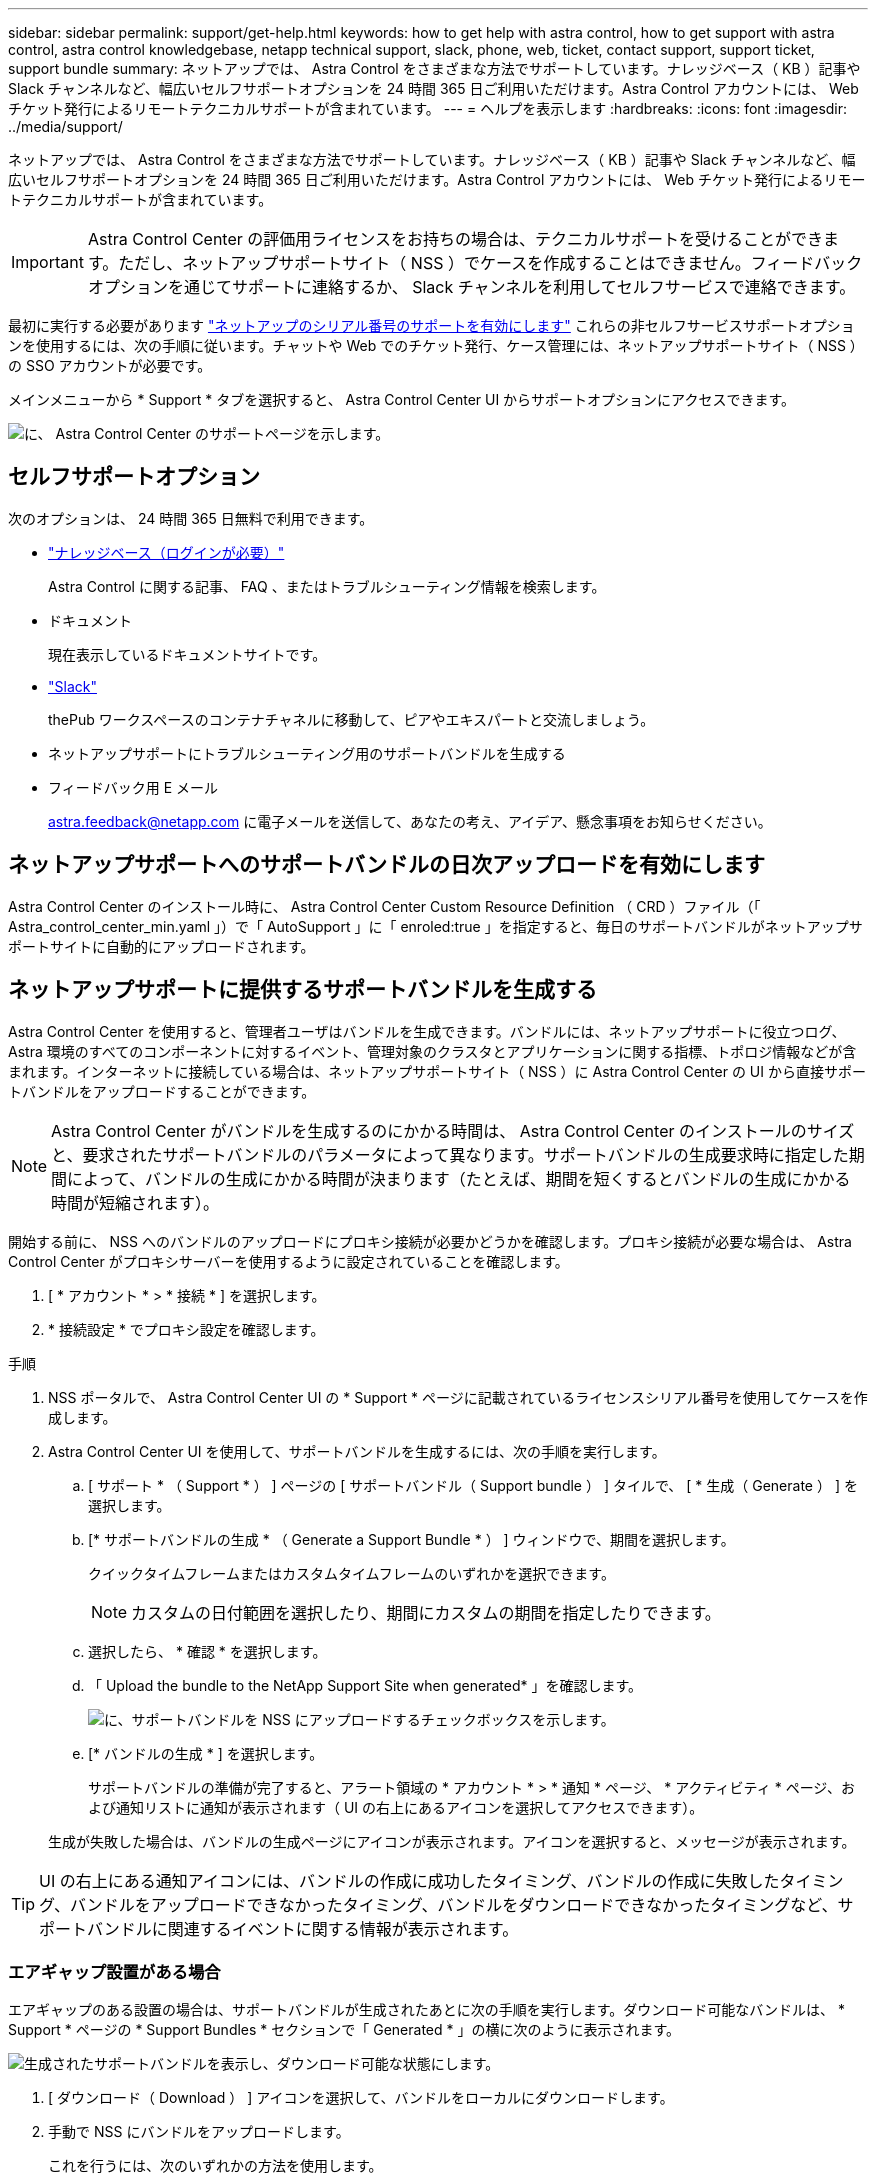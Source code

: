 ---
sidebar: sidebar 
permalink: support/get-help.html 
keywords: how to get help with astra control, how to get support with astra control, astra control knowledgebase, netapp technical support, slack, phone, web, ticket, contact support, support ticket, support bundle 
summary: ネットアップでは、 Astra Control をさまざまな方法でサポートしています。ナレッジベース（ KB ）記事や Slack チャンネルなど、幅広いセルフサポートオプションを 24 時間 365 日ご利用いただけます。Astra Control アカウントには、 Web チケット発行によるリモートテクニカルサポートが含まれています。 
---
= ヘルプを表示します
:hardbreaks:
:icons: font
:imagesdir: ../media/support/


ネットアップでは、 Astra Control をさまざまな方法でサポートしています。ナレッジベース（ KB ）記事や Slack チャンネルなど、幅広いセルフサポートオプションを 24 時間 365 日ご利用いただけます。Astra Control アカウントには、 Web チケット発行によるリモートテクニカルサポートが含まれています。


IMPORTANT: Astra Control Center の評価用ライセンスをお持ちの場合は、テクニカルサポートを受けることができます。ただし、ネットアップサポートサイト（ NSS ）でケースを作成することはできません。フィードバックオプションを通じてサポートに連絡するか、 Slack チャンネルを利用してセルフサービスで連絡できます。

最初に実行する必要があります link:../get-started/setup_overview.html["ネットアップのシリアル番号のサポートを有効にします"] これらの非セルフサービスサポートオプションを使用するには、次の手順に従います。チャットや Web でのチケット発行、ケース管理には、ネットアップサポートサイト（ NSS ）の SSO アカウントが必要です。

メインメニューから * Support * タブを選択すると、 Astra Control Center UI からサポートオプションにアクセスできます。

image:astracc-support.png["に、 Astra Control Center のサポートページを示します。"]



== セルフサポートオプション

次のオプションは、 24 時間 365 日無料で利用できます。

* https://kb.netapp.com/Advice_and_Troubleshooting/Cloud_Services/Astra["ナレッジベース（ログインが必要）"^]
+
Astra Control に関する記事、 FAQ 、またはトラブルシューティング情報を検索します。

* ドキュメント
+
現在表示しているドキュメントサイトです。

* https://netapppub.slack.com/#astra["Slack"^]
+
thePub ワークスペースのコンテナチャネルに移動して、ピアやエキスパートと交流しましょう。

* ネットアップサポートにトラブルシューティング用のサポートバンドルを生成する
* フィードバック用 E メール
+
astra.feedback@netapp.com に電子メールを送信して、あなたの考え、アイデア、懸念事項をお知らせください。





== ネットアップサポートへのサポートバンドルの日次アップロードを有効にします

Astra Control Center のインストール時に、 Astra Control Center Custom Resource Definition （ CRD ）ファイル（「 Astra_control_center_min.yaml 」）で「 AutoSupport 」に「 enroled:true 」を指定すると、毎日のサポートバンドルがネットアップサポートサイトに自動的にアップロードされます。



== ネットアップサポートに提供するサポートバンドルを生成する

Astra Control Center を使用すると、管理者ユーザはバンドルを生成できます。バンドルには、ネットアップサポートに役立つログ、 Astra 環境のすべてのコンポーネントに対するイベント、管理対象のクラスタとアプリケーションに関する指標、トポロジ情報などが含まれます。インターネットに接続している場合は、ネットアップサポートサイト（ NSS ）に Astra Control Center の UI から直接サポートバンドルをアップロードすることができます。


NOTE: Astra Control Center がバンドルを生成するのにかかる時間は、 Astra Control Center のインストールのサイズと、要求されたサポートバンドルのパラメータによって異なります。サポートバンドルの生成要求時に指定した期間によって、バンドルの生成にかかる時間が決まります（たとえば、期間を短くするとバンドルの生成にかかる時間が短縮されます）。

開始する前に、 NSS へのバンドルのアップロードにプロキシ接続が必要かどうかを確認します。プロキシ接続が必要な場合は、 Astra Control Center がプロキシサーバーを使用するように設定されていることを確認します。

. [ * アカウント * > * 接続 * ] を選択します。
. * 接続設定 * でプロキシ設定を確認します。


.手順
. NSS ポータルで、 Astra Control Center UI の * Support * ページに記載されているライセンスシリアル番号を使用してケースを作成します。
. Astra Control Center UI を使用して、サポートバンドルを生成するには、次の手順を実行します。
+
.. [ サポート * （ Support * ） ] ページの [ サポートバンドル（ Support bundle ） ] タイルで、 [ * 生成（ Generate ） ] を選択します。
.. [* サポートバンドルの生成 * （ Generate a Support Bundle * ） ] ウィンドウで、期間を選択します。
+
クイックタイムフレームまたはカスタムタイムフレームのいずれかを選択できます。

+

NOTE: カスタムの日付範囲を選択したり、期間にカスタムの期間を指定したりできます。

.. 選択したら、 * 確認 * を選択します。
.. 「 Upload the bundle to the NetApp Support Site when generated* 」を確認します。
+
image:upload-bundle.png["に、サポートバンドルを NSS にアップロードするチェックボックスを示します。"]

.. [* バンドルの生成 * ] を選択します。
+
サポートバンドルの準備が完了すると、アラート領域の * アカウント * > * 通知 * ページ、 * アクティビティ * ページ、および通知リストに通知が表示されます（ UI の右上にあるアイコンを選択してアクセスできます）。

+
生成が失敗した場合は、バンドルの生成ページにアイコンが表示されます。アイコンを選択すると、メッセージが表示されます。






TIP: UI の右上にある通知アイコンには、バンドルの作成に成功したタイミング、バンドルの作成に失敗したタイミング、バンドルをアップロードできなかったタイミング、バンドルをダウンロードできなかったタイミングなど、サポートバンドルに関連するイベントに関する情報が表示されます。



=== エアギャップ設置がある場合

エアギャップのある設置の場合は、サポートバンドルが生成されたあとに次の手順を実行します。ダウンロード可能なバンドルは、 * Support * ページの * Support Bundles * セクションで「 Generated * 」の横に次のように表示されます。

image:support-bundle.png["生成されたサポートバンドルを表示し、ダウンロード可能な状態にします。"]

. [ ダウンロード（ Download ） ] アイコンを選択して、バンドルをローカルにダウンロードします。
. 手動で NSS にバンドルをアップロードします。
+
これを行うには、次のいずれかの方法を使用します。

+
** 使用 https://upload.netapp.com/sg["NetApp Authenticated File Upload （ログインが必要）"^]。
** NSS でケースにバンドルを直接添付します。
** NetApp AIQ を使用




[discrete]
== 詳細については、こちらをご覧ください

* https://kb.netapp.com/Advice_and_Troubleshooting/Miscellaneous/How_to_upload_a_file_to_NetApp["ネットアップにファイルをアップロードする方法（ログインが必要）"^]
* https://kb.netapp.com/Advice_and_Troubleshooting/Data_Storage_Software/ONTAP_OS/How_to_manually_upload_AutoSupport_messages_to_NetApp_in_ONTAP_9["ネットアップにファイルを手動でアップロードする方法（ログインが必要）"^]

